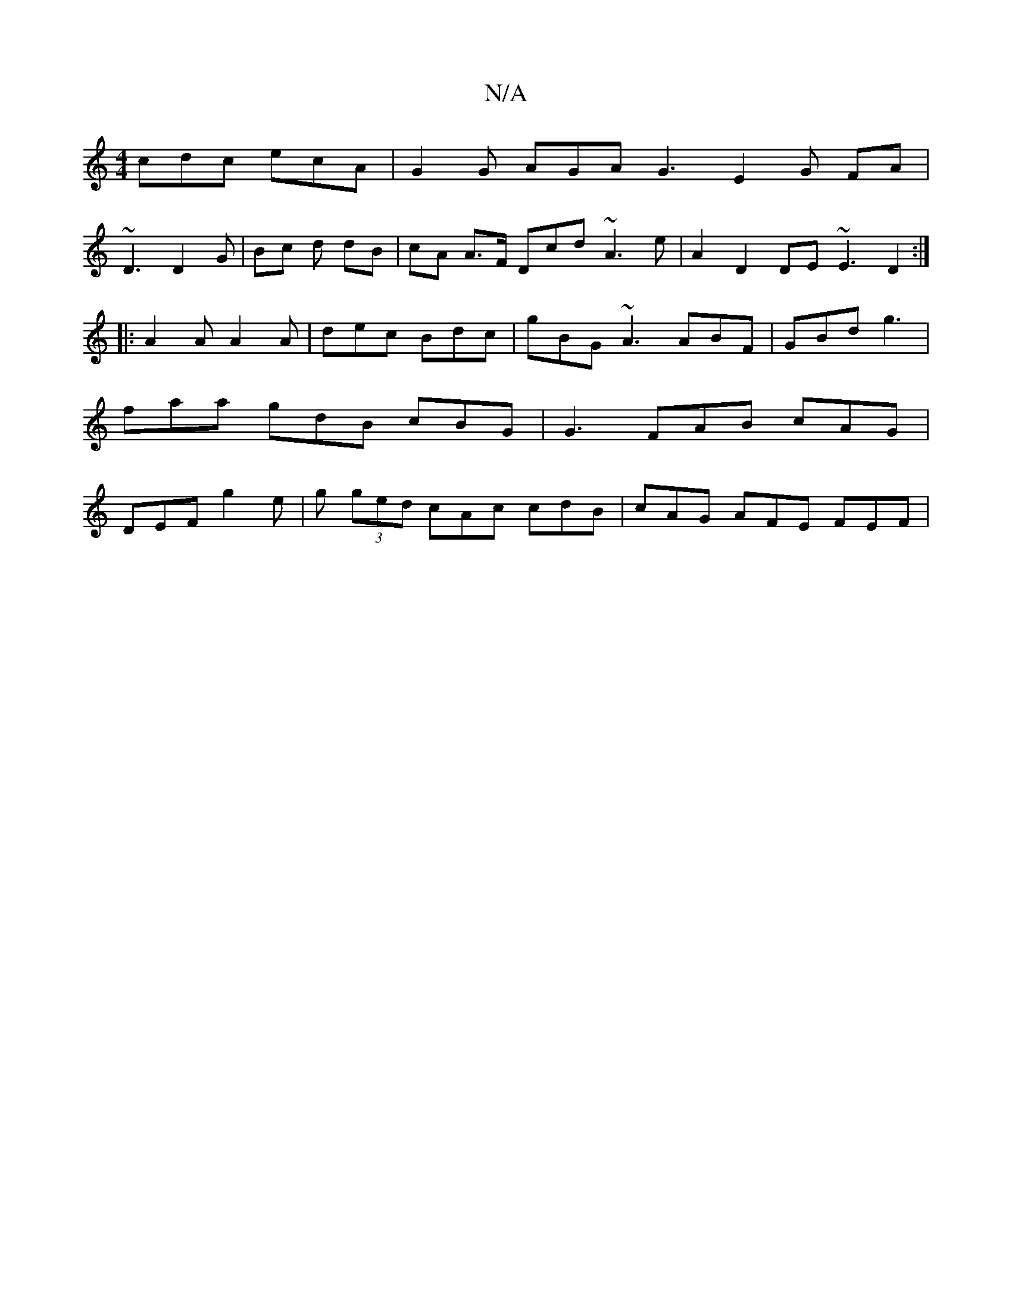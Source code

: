 X:1
T:N/A
M:4/4
R:N/A
K:Cmajor
 cdc ecA | G2 G AGA G3 E2 G FA |
~D3 D2G | Bc d dB | cA A>F Dcd ~A3e | A2 D2 DE ~E3 D2:|
|: A2 A A2A | dec Bdc | gBG ~A3 ABF | GBd g3|faa gdB cBG | G3 FAB cAG | DEF g2 e | g(3 ged cAc cdB|cAG AFE FEF|